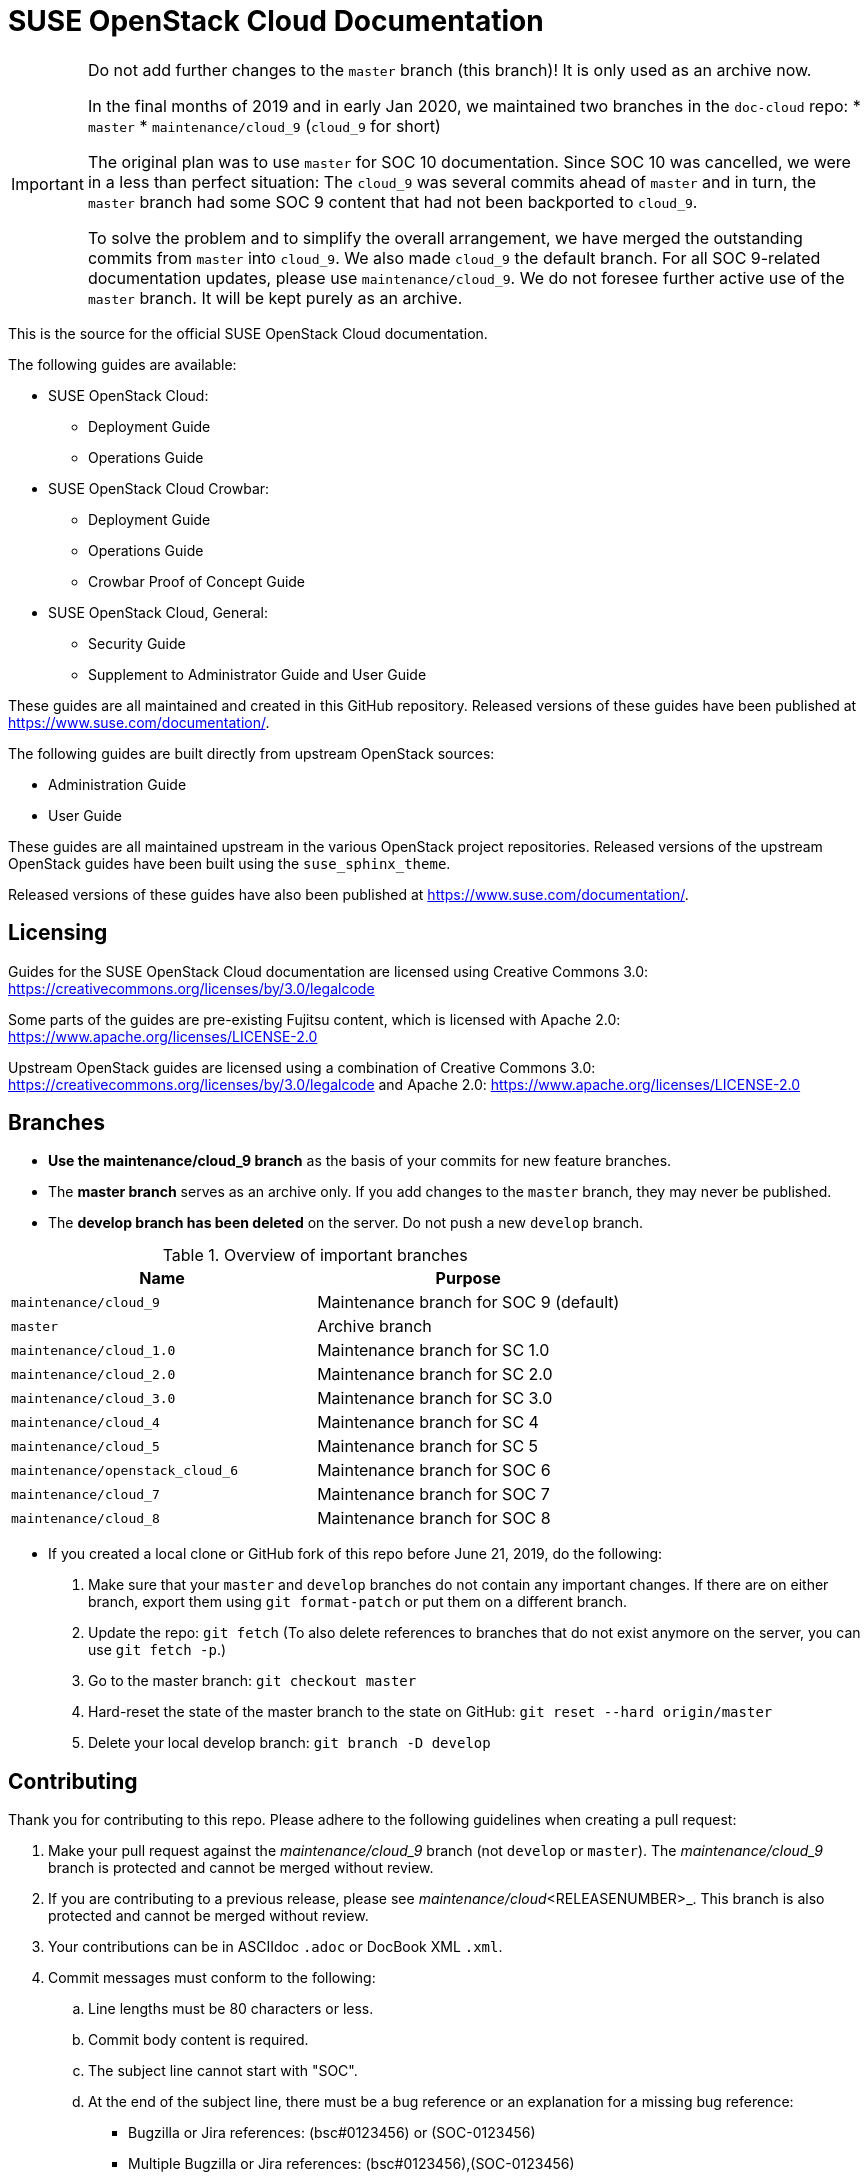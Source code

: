 = SUSE OpenStack Cloud Documentation


[IMPORTANT]
====
Do not add further changes to the `master` branch (this branch)!
It is only used as an archive now.

In the final months of 2019 and in early Jan 2020, we maintained two branches in the `doc-cloud` repo:
* `master`
* `maintenance/cloud_9` (`cloud_9` for short)

The original plan was to use `master` for SOC 10 documentation.
Since SOC 10 was cancelled, we were in a less than perfect situation:
The `cloud_9` was several commits ahead of `master` and in turn, the `master` branch had some SOC 9 content that had not been backported to `cloud_9`.

To solve the problem and to simplify the overall arrangement, we have merged the outstanding commits from `master` into `cloud_9`.
We also made `cloud_9` the default branch.
For all SOC 9-related documentation updates, please use `maintenance/cloud_9`.
We do not foresee further active use of the `master` branch.
It will be kept purely as an archive.
====


This is the source for the official SUSE OpenStack Cloud documentation.

The following guides are available:

* SUSE OpenStack Cloud:
** Deployment Guide
** Operations Guide

* SUSE OpenStack Cloud Crowbar:
** Deployment Guide
** Operations Guide
** Crowbar Proof of Concept Guide

* SUSE OpenStack Cloud, General:
** Security Guide
** Supplement to Administrator Guide and User Guide

These guides are all maintained and created in this GitHub
repository. Released versions of these guides have been published at
https://www.suse.com/documentation/.

The following guides are built directly from upstream OpenStack sources:

** Administration Guide
** User Guide

These guides are all maintained upstream in the various OpenStack
project repositories. Released versions of the upstream OpenStack guides
have been built using the `suse_sphinx_theme`.

Released versions of these guides have also been published at
https://www.suse.com/documentation/.

Licensing
---------

Guides for the SUSE OpenStack Cloud documentation are
licensed using Creative Commons 3.0: https://creativecommons.org/licenses/by/3.0/legalcode

Some parts of the guides are pre-existing Fujitsu content, which is
licensed with Apache 2.0: https://www.apache.org/licenses/LICENSE-2.0

Upstream OpenStack guides are licensed using a combination of
Creative Commons 3.0: https://creativecommons.org/licenses/by/3.0/legalcode
and Apache 2.0: https://www.apache.org/licenses/LICENSE-2.0

Branches
--------

* *Use the maintenance/cloud_9 branch* as the basis of your commits for new feature branches.

* The *master branch* serves as an archive only.
  If you add changes to the `master` branch, they may never be published.

* The *develop branch has been deleted* on the server.
  Do not push a new `develop` branch.

.Overview of important branches
[options="header"]
|============================================================
| Name                             | Purpose
| `maintenance/cloud_9`            | Maintenance branch for SOC 9 (default)
| `master`                         | Archive branch
| `maintenance/cloud_1.0`          | Maintenance branch for SC 1.0
| `maintenance/cloud_2.0`          | Maintenance branch for SC 2.0
| `maintenance/cloud_3.0`          | Maintenance branch for SC 3.0
| `maintenance/cloud_4`            | Maintenance branch for SC 4
| `maintenance/cloud_5`            | Maintenance branch for SC 5
| `maintenance/openstack_cloud_6`  | Maintenance branch for SOC 6
| `maintenance/cloud_7`            | Maintenance branch for SOC 7
| `maintenance/cloud_8`            | Maintenance branch for SOC 8
|============================================================

* If you created a local clone or GitHub fork of this repo before June 21, 2019, do the following:
+
[arabic]
. Make sure that your `master` and `develop` branches do not contain any important changes.
  If there are on either branch, export them using `git format-patch` or put them on a
  different branch.
. Update the repo: `git fetch`
  (To also delete references to branches that do not exist anymore on the server, you can use
  `git fetch -p`.)
. Go to the master branch: `git checkout master`
. Hard-reset the state of the master branch to the state on GitHub: `git reset --hard origin/master`
. Delete your local develop branch: `git branch -D develop`


Contributing
-------------

Thank you for contributing to this repo. Please adhere to the following guidelines when creating a pull request:

. Make your pull request against the _maintenance/cloud_9_ branch (not `develop` or `master`).
The _maintenance/cloud_9_ branch is protected and cannot be merged without review.

. If you are contributing to a previous release, please see _maintenance/cloud_<RELEASENUMBER>_.
This branch is also protected and cannot be merged without review.

. Your contributions can be in ASCIIdoc `.adoc` or DocBook XML `.xml`.

. Commit messages must conform to the following:
.. Line lengths must be 80 characters or less.
.. Commit body content is required.
.. The subject line cannot start with "SOC".
.. At the end of the subject line, there must be a bug reference or an
   explanation for a missing bug reference:
*** Bugzilla or Jira references: (bsc#0123456) or (SOC-0123456)
*** Multiple Bugzilla or Jira references: (bsc#0123456),(SOC-0123456)
*** One of (trivial), (typo), or (noref). No combinations are allowed.

. Make sure all validation (Travis CI) checks are passed, and tag relevant SMEs from the development team (if applicable)
  and members of the Cloud doc team: Dmitri Popov (@dmpop) or Alexandra Settle (@asettle).

  **NOTE:** If your pull request has multiple files and reorganization changes, please build locally using DAPS or daps2docker
  (see instructions below) to verify and build the files. Travis CI only validates, and does not ensure the XML builds
  are correct.

. Implement any required changes, or fix any merge conflicts if relevant. If you have any questions, ping a documentation team
  member in #cloud-documentation on RocketChat.

. Once a review has been received from a documentation team member and any other SMEs, please merge your own PR.

  **NOTE:** If you need something merged ASAP, and a documentation team member is not available to re-review, but you have
  implemented any necessary changes, please use your best judgement and merge your own PR if STRICTLY NECESSARY. Alert
  a team member by pinging them in the #cloud-documentation channel.

Building documentation
----------------------

If you're contributing to the cloud documentation in this repo and want to build using our DAPS tooling, see the DAPS Quickstart for more information: https://opensuse.github.io/daps/doc/art.daps.quick.html

If you are interested in building DAPS documentation (defaulting to HTML and PDF), you can utilize
our daps2docker project: https://github.com/openSUSE/daps2docker

1. Install Docker
2. Clone the daps2docker repository.
3. Run  `./daps2docker.sh /PATH/TO/DOC-DIR` or `/daps2docker.sh /PATH/TO/DC-FILE`.

Running Travis-CI tests locally
-------------------------------

You can run the Travis-CI validation tests locally using the
`travis-validate.sh` script. Note that Docker is required.

Building upstream docs
~~~~~~~~~~~~~~~~~~~~~~

If you're required to build the upstream Administration and User Guides, you can build and view each individual guide upstream: https://docs.openstack.org/doc-contrib-guide/docs-builds.html 

If you want to build the SUSE version, equivalent to what is published at at suse.com/documentation, see the instructions on how to build here: https://github.com/SUSE-Cloud/doc-cloud-upstream/blob/rocky/README

Quick start building the docs
-----------------------------
Assuming `daps` is already installed, call

 daps -d DC-suse-openstack-cloud-crowbar-operations html

You can build other DC files and also other formats (e.g. PDF) of course.
